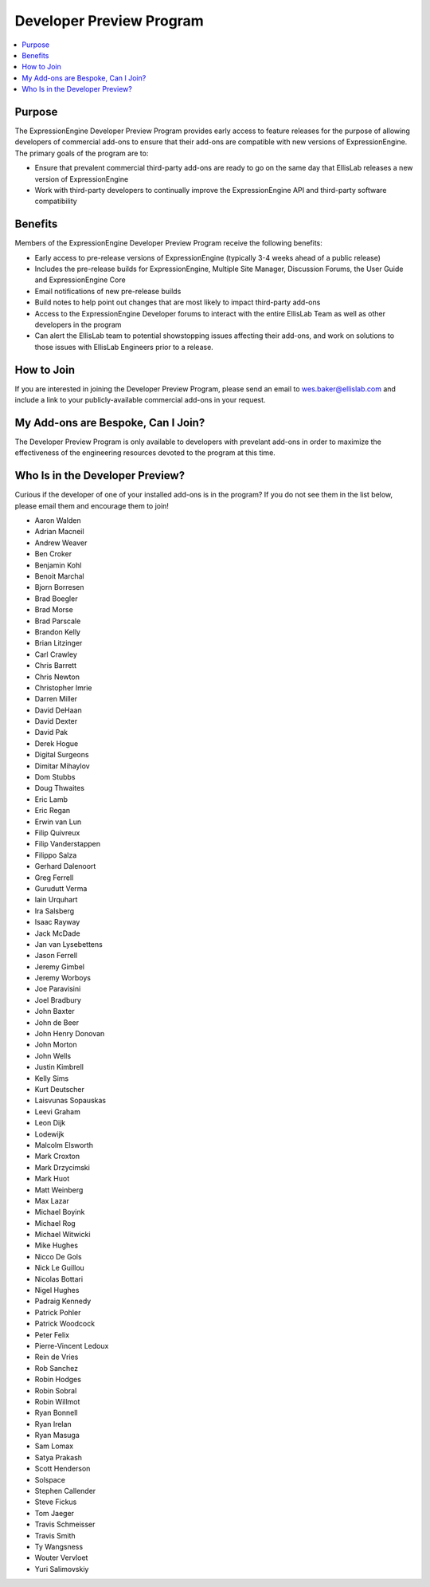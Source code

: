 Developer Preview Program
=========================

.. contents::
  :local:

Purpose
-------

The ExpressionEngine Developer Preview Program provides early access
to feature releases for the purpose of allowing developers of commercial
add-ons to ensure that their add-ons are compatible with new versions
of ExpressionEngine. The primary goals of the program are to:

- Ensure that prevalent commercial third-party add-ons are ready to go
  on the same day that EllisLab releases a new version of ExpressionEngine
- Work with third-party developers to continually improve the ExpressionEngine
  API and third-party software compatibility

Benefits
--------

Members of the ExpressionEngine Developer Preview Program receive the
following benefits:

- Early access to pre-release versions of ExpressionEngine
  (typically 3-4 weeks ahead of a public release)
- Includes the pre-release builds for ExpressionEngine, Multiple Site
  Manager, Discussion Forums, the User Guide and ExpressionEngine Core
- Email notifications of new pre-release builds
- Build notes to help point out changes that are most likely to impact
  third-party add-ons
- Access to the ExpressionEngine Developer forums to interact with the
  entire EllisLab Team as well as other developers in the program
- Can alert the EllisLab team to potential showstopping issues affecting
  their add-ons, and work on solutions to those issues with EllisLab
  Engineers prior to a release.

How to Join
-----------

If you are interested in joining the Developer Preview Program, please
send an email to wes.baker@ellislab.com and include a link to your
publicly-available commercial add-ons in your request.

My Add-ons are Bespoke, Can I Join?
-----------------------------------

The Developer Preview Program is only available to developers with prevelant
add-ons in order to maximize the effectiveness of the engineering
resources devoted to the program at this time.

Who Is in the Developer Preview?
--------------------------------

Curious if the developer of one of your installed add-ons is in the
program? If you do not see them in the list below, please email them
and encourage them to join!

- Aaron Walden
- Adrian Macneil
- Andrew Weaver
- Ben Croker
- Benjamin Kohl
- Benoit Marchal
- Bjorn Borresen
- Brad Boegler
- Brad Morse
- Brad Parscale
- Brandon Kelly
- Brian Litzinger
- Carl Crawley
- Chris Barrett
- Chris Newton
- Christopher Imrie
- Darren Miller
- David DeHaan
- David Dexter
- David Pak
- Derek Hogue
- Digital Surgeons
- Dimitar Mihaylov
- Dom Stubbs
- Doug Thwaites
- Eric Lamb
- Eric Regan
- Erwin van Lun
- Filip Quivreux
- Filip Vanderstappen
- Filippo Salza
- Gerhard Dalenoort
- Greg Ferrell
- Gurudutt Verma
- Iain Urquhart
- Ira Salsberg
- Isaac Rayway
- Jack McDade
- Jan van Lysebettens
- Jason Ferrell
- Jeremy Gimbel
- Jeremy Worboys
- Joe Paravisini
- Joel Bradbury
- John Baxter
- John de Beer
- John Henry Donovan
- John Morton
- John Wells
- Justin Kimbrell
- Kelly Sims
- Kurt Deutscher
- Laisvunas Sopauskas
- Leevi Graham
- Leon Dijk
- Lodewijk
- Malcolm Elsworth
- Mark Croxton
- Mark Drzycimski
- Mark Huot
- Matt Weinberg
- Max Lazar
- Michael Boyink
- Michael Rog
- Michael Witwicki
- Mike Hughes
- Nicco De Gols
- Nick Le Guillou
- Nicolas Bottari
- Nigel Hughes
- Padraig Kennedy
- Patrick Pohler
- Patrick Woodcock
- Peter Felix
- Pierre-Vincent Ledoux
- Rein de Vries
- Rob Sanchez
- Robin Hodges
- Robin Sobral
- Robin Willmot
- Ryan Bonnell
- Ryan Irelan
- Ryan Masuga
- Sam Lomax
- Satya Prakash
- Scott Henderson
- Solspace
- Stephen Callender
- Steve Fickus
- Tom Jaeger
- Travis Schmeisser
- Travis Smith
- Ty Wangsness
- Wouter Vervloet
- Yuri Salimovskiy